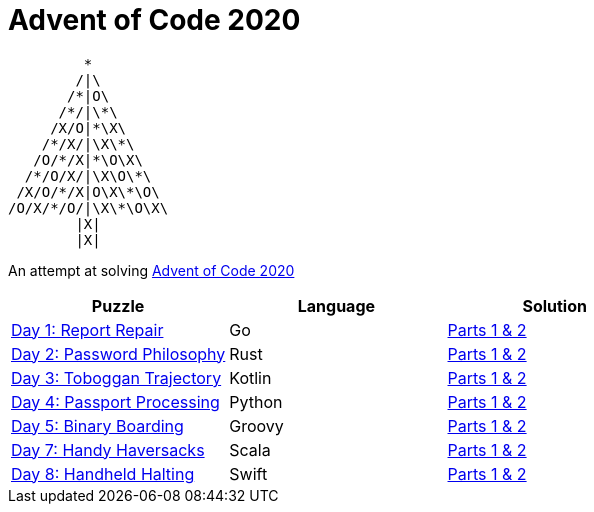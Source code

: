 = Advent of Code 2020 

         * 
        /|\                  
       /*|O\
      /*/|\*\
     /X/O|*\X\
    /*/X/|\X\*\
   /O/*/X|*\O\X\             
  /*/O/X/|\X\O\*\
 /X/O/*/X|O\X\*\O\
/O/X/*/O/|\X\*\O\X\
        |X|      
        |X|    




An attempt at solving http://adventofcode.com/2020[Advent of Code 2020] 

|===
|Puzzle |Language|Solution

|https://adventofcode.com/2020/day/1[Day 1: Report Repair]
|Go
|https://github.com/w4tson/advent-of-code-2020/blob/master/day01-go/part01.go[Parts 1 & 2]
|https://adventofcode.com/2020/day/2[Day 2: Password Philosophy]
|Rust
|https://github.com/w4tson/advent-of-code-2020/blob/master/day02-rust/src/day2.rs[Parts 1 & 2]
|https://adventofcode.com/2020/day/3[Day 3: Toboggan Trajectory]
|Kotlin
|https://github.com/w4tson/advent-of-code-2020/blob/master/day03-kotlin/src/main/kotlin/day03/GeologyMap.kt[Parts 1 & 2]
|https://adventofcode.com/2020/day/4[Day 4: Passport Processing]
|Python
|https://github.com/w4tson/advent-of-code-2020/blob/master/day04-python/main.py[Parts 1 & 2]
|https://adventofcode.com/2020/day/5[Day 5: Binary Boarding]
|Groovy
|https://github.com/w4tson/advent-of-code-2020/blob/master/day05-groovy/day05.groovy[Parts 1 & 2]
|https://adventofcode.com/2020/day/7[Day 7: Handy Haversacks]
|Scala
|https://github.com/w4tson/advent-of-code-2020/blob/master/day07-scala/src/main/scala/Day7.scala[Parts 1 & 2]
|https://adventofcode.com/2020/day/8[Day 8: Handheld Halting]
|Swift
|https://github.com/w4tson/advent-of-code-2020/blob/master/day08-swift/Sources/aocswift/aocswift.swift[Parts 1 & 2]
|===

